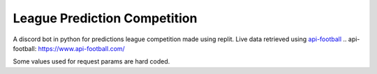 =============================
League Prediction Competition
=============================
A discord bot in python for predictions league competition made using replit.
Live data retrieved using `api-football`_
.. _`api-football`: https://www.api-football.com/

Some values used for request params are hard coded.

